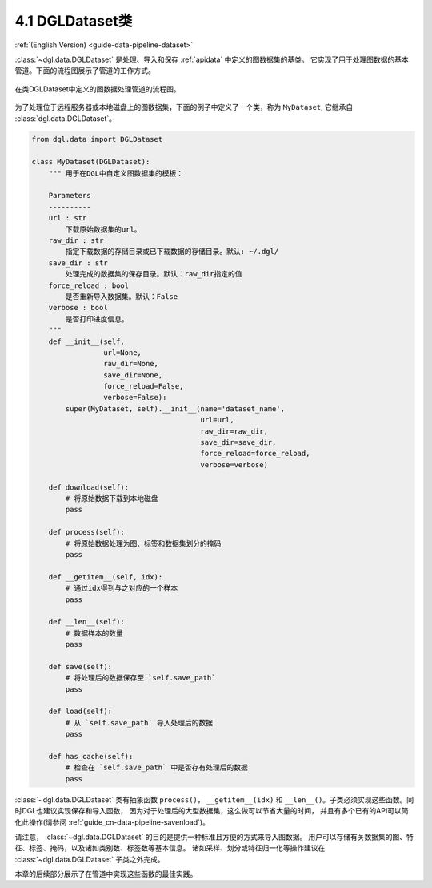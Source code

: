 .. _guide_cn-data-pipeline-dataset:

4.1 DGLDataset类
--------------------

:ref:`(English Version) <guide-data-pipeline-dataset>`

:class:`~dgl.data.DGLDataset` 是处理、导入和保存 :ref:`apidata` 中定义的图数据集的基类。
它实现了用于处理图数据的基本管道。下面的流程图展示了管道的工作方式。

.. figure:: https://data.dgl.ai/asset/image/userguide_data_flow.png
    :align: center

    在类DGLDataset中定义的图数据处理管道的流程图。

为了处理位于远程服务器或本地磁盘上的图数据集，下面的例子中定义了一个类，称为 ``MyDataset``,
它继承自 :class:`dgl.data.DGLDataset`。

.. code::

    from dgl.data import DGLDataset
    
    class MyDataset(DGLDataset):
        """ 用于在DGL中自定义图数据集的模板：
    
        Parameters
        ----------
        url : str
            下载原始数据集的url。
        raw_dir : str
            指定下载数据的存储目录或已下载数据的存储目录。默认: ~/.dgl/
        save_dir : str
            处理完成的数据集的保存目录。默认：raw_dir指定的值
        force_reload : bool
            是否重新导入数据集。默认：False
        verbose : bool
            是否打印进度信息。
        """
        def __init__(self, 
                     url=None, 
                     raw_dir=None, 
                     save_dir=None, 
                     force_reload=False, 
                     verbose=False):
            super(MyDataset, self).__init__(name='dataset_name',
                                            url=url,
                                            raw_dir=raw_dir,
                                            save_dir=save_dir,
                                            force_reload=force_reload,
                                            verbose=verbose)
    
        def download(self):
            # 将原始数据下载到本地磁盘
            pass
    
        def process(self):
            # 将原始数据处理为图、标签和数据集划分的掩码
            pass
        
        def __getitem__(self, idx):
            # 通过idx得到与之对应的一个样本
            pass
    
        def __len__(self):
            # 数据样本的数量
            pass
    
        def save(self):
            # 将处理后的数据保存至 `self.save_path`
            pass
    
        def load(self):
            # 从 `self.save_path` 导入处理后的数据
            pass
    
        def has_cache(self):
            # 检查在 `self.save_path` 中是否存有处理后的数据
            pass

:class:`~dgl.data.DGLDataset` 类有抽象函数 ``process()``，
``__getitem__(idx)`` 和 ``__len__()``。子类必须实现这些函数。同时DGL也建议实现保存和导入函数，
因为对于处理后的大型数据集，这么做可以节省大量的时间，
并且有多个已有的API可以简化此操作(请参阅 :ref:`guide_cn-data-pipeline-savenload`)。

请注意， :class:`~dgl.data.DGLDataset` 的目的是提供一种标准且方便的方式来导入图数据。
用户可以存储有关数据集的图、特征、标签、掩码，以及诸如类别数、标签数等基本信息。
诸如采样、划分或特征归一化等操作建议在 :class:`~dgl.data.DGLDataset` 子类之外完成。

本章的后续部分展示了在管道中实现这些函数的最佳实践。